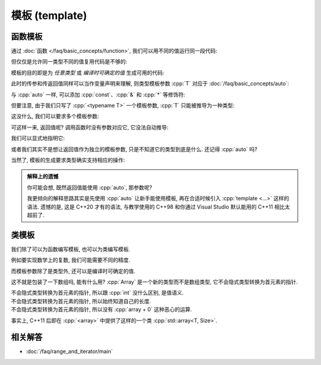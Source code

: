 ************************************************************************************************************************
模板 (template)
************************************************************************************************************************

========================================================================================================================
函数模板
========================================================================================================================

通过 :doc:`函数 </faq/basic_concepts/function>`, 我们可以用不同的值运行同一段代码:

.. code-block:: cpp
  :linenos:

  int max(int lhs, int rhs) {
    return lhs > rhs ? lhs : rhs;
  }

  max(5, 4) == 5;
  max(1, 4) == 4;

但仅仅是允许同一类型不同的值复用代码是不够的:

.. code-block:: cpp
  :linenos:

  char   max(char   lhs, char   rhs);
  int    max(int    lhs, int    rhs);
  double max(double lhs, double rhs);
  // ...

模板的目的即是为 *任意类型* 或 *编译时可确定的值* 生成可用的代码:

.. code-block:: cpp
  :linenos:

  template <typename T>
  T max(T lhs, T rhs) {
    return lhs > rhs ? lhs : rhs;
  }

  max(5, 4)      == 5;    // 生成 max<int> 函数, 然后调用
  max(1.0, 2.0)  == 2.0;  // 生成 max<double> 函数, 然后调用

此时的传参和传返回值同样可以当作变量声明来理解, 则类型模板参数 :cpp:`T` 对应于 :doc:`/faq/basic_concepts/auto`:

.. code-block:: cpp
  :linenos:
  :caption: 声明变量

  auto lhs    = a;
  auto rhs    = b;
  auto result = lhs > rhs ? lhs : rhs;

.. code-block:: cpp
  :linenos:
  :caption: 传参和传返回值

  template <typename T>
  T max(T lhs, T rhs) {
    return lhs > rhs ? lhs : rhs;
  }
  auto result = max(a, b);

与 :cpp:`auto` 一样, 可以添加 :cpp:`const`、:cpp:`&` 和 :cpp:`*` 等修饰符:

.. code-block:: cpp
  :linenos:

  template <typename T>
  T max(T const& lhs, T const& rhs) {
    return lhs > rhs ? lhs : rhs;
  }
  max(5, 4);  // 推导 T 为 int, 则 lhs 为 int const&

但要注意, 由于我们只写了 :cpp:`<typename T>` 一个模板参数, :cpp:`T` 只能被推导为一种类型:

.. code-block:: cpp
  :linenos:

  template <typename T>
  T max(T const& lhs, T const& rhs) {
    return lhs > rhs ? lhs : rhs;
  }

  max(1.0, 4);  // 错误: T 类型推导发生冲突
                //      - 1.0 -> double
                //      - 4   -> int

这没什么, 我们可以要求多个模板参数:

.. code-block:: cpp
  :linenos:

  template <typename Return, typename T, typename U>
  Return max(T const& lhs, U const& rhs) {
    return lhs > rhs ? lhs : rhs;
  }

可这样一来, 返回值呢? 调用函数时没有参数对应它, 它没法自动推导:

.. code-block:: cpp
  :linenos:

  max(5.0, 4);  // T -> double, U -> int
                // 错误: 无法推导模板参数 Return

我们可以显式地指明它:

.. code-block:: cpp
  :linenos:

  max<double>(5.0, 4);  // Return -> double

或者我们其实不是想让返回值作为独立的模板参数, 只是不知道它的类型到底是什么. 还记得 :cpp:`auto` 吗?

.. code-block:: cpp
  :linenos:

  template <typename T, typename U>
  auto max(T const& lhs, U const& rhs) {
    return lhs > rhs ? lhs : rhs;
  }

  max(5.0, 4);

当然了, 模板的生成要求类型确实支持相应的操作:

.. code-block:: cpp
  :linenos:

  int value    = 5;
  int* pointer = &value;
  max(value, pointer);  // 错误: int 和 int* 不可进行 > 比较

.. admonition:: 解释上的遗憾
  :class: dropdown

  你可能会想, 既然返回值能使用 :cpp:`auto`, 那参数呢?

  .. code-block:: cpp
    :linenos:

    auto max(auto const& lhs, auto const& rhs) {
      return lhs > rhs ? lhs : rhs;
    }

    // 相当于:
    template <typename T, typename U>
    auto max(T const& lhs, U const& rhs) {
      return lhs > rhs ? lhs : rhs;
    }

  我更倾向的解释思路其实是先使用 :cpp:`auto` 让新手能使用模板, 再在合适时候引入 :cpp:`template <...>` 这样的语法. 遗憾的是, 这是 C++20 才有的语法, 与教学使用的 C++98 和你通过 Visual Studio 默认能用的 C++11 相比太超前了.

========================================================================================================================
类模板
========================================================================================================================

我们除了可以为函数编写模板, 也可以为类编写模板.

例如要实现数学上的复数, 我们可能需要不同的精度.

.. code-block:: cpp
  :linenos:

  template <typename T>
  class Complex {
   public:
    // ...

   private:
    T real_;
    T imaginary_;
  };

  Complex<double> value;

而模板参数除了是类型外, 还可以是编译时可确定的值.

.. code-block:: cpp
  :linenos:

  template <typename T, int Size>
  class Array {
  public:
    T& operator[](int index) {
      return data_[index];
    }
    T const& operator[](int index) const {
      return data_[index];
    }
    int size() const {
      return Size;
    }

    T data_[Size];
  };

这不就是包装了一下数组吗, 能有什么用? :cpp:`Array` 是一个新的类型而不是数组类型, 它不会隐式类型转换为首元素的指针.

不会隐式类型转换为首元素的指针, 所以跟 :cpp:`int` 没什么区别, 是值语义.
  .. code-block:: cpp
    :linenos:

    void by_copy(Array<int, 3> array);
    void by_reference(Array<int, 3>& array);

    Array<int, 3> array      = {0, 1, 2};
    Array<int, 3> another    = array;  // 拷贝得一个新的对象
    Array<int, 3>& reference = array;  // 引用对象

    by_copy(array);       // 拷贝传参
    by_reference(array);  // 引用传参

不会隐式类型转换为首元素的指针, 所以始终知道自己的长度.
  .. code-block:: cpp
    :linenos:

    template <typename T, int Size>
    void print(Array<T, Size> const& array) {
      for (int i = 0; i < array.size(); ++i) {
        std::cout << array[i] << ' ';
      }
      std::cout << '\n';
    }

不会隐式类型转换为首元素的指针, 所以没有 :cpp:`array + 0` 这种恶心的运算.
  .. code-block:: cpp
    :linenos:

    Array<int, 3> array = {0, 1, 2};
    auto value          = array + 0;  // 错误: 不支持 Array<int, 3> + int

事实上, C++11 后即在 :cpp:`<array>` 中提供了这样的一个类 :cpp:`std::array<T, Size>`.

.. code-block:: cpp
  :linenos:

  #include <array>

  template <typename T, int Size>
  void print(std::array<T, Size> const& array) {
      for (int i = 0; i < array.size(); ++i) {
        std::cout << array[i] << ' ';
      }
      std::cout << '\n';
  }

  int main() {
    std::array<int, 3> array = {0, 1, 2};
    print(array);
  }

========================================================================================================================
相关解答
========================================================================================================================

- :doc:`/faq/range_and_iterator/main`